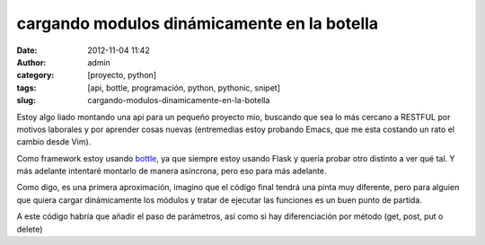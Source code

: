 cargando modulos dinámicamente en la botella
############################################

:date: 2012-11-04 11:42
:author: admin
:category: [proyecto, python]
:tags: [api, bottle, programación, python, pythonic, snipet]
:slug: cargando-modulos-dinamicamente-en-la-botella

Estoy algo liado montando una api para un pequeño proyecto mio, buscando
que sea lo más cercano a RESTFUL por motivos laborales y por aprender
cosas nuevas (entremedias estoy probando Emacs, que me esta costando un
rato el cambio desde Vim).

Como framework estoy usando `bottle`_, ya que siempre estoy usando
Flask y quería probar otro distinto a ver qué tal. Y más adelante
intentaré montarlo de manera asíncrona, pero eso para más adelante.

Como digo, es una primera aproximación, imagino que el código final
tendrá una pinta muy diferente, pero para alguien que quiera cargar
dinámicamente los módulos y tratar de ejecutar las funciones es un buen
punto de partida.

.. code-block:: python
    :linenos:

    @route('/:module/:action')  # las rutas dinámicas están compuestas de la forma modulo/función
    def run_action(module,action):
        try:
            m = import_module(module)
        except ImportError:
            redirect('/404')
        action_call = module + '_' + action 
    # para evitar que cualquier función del modulo pueda ser llamada, solo aquellos que comienzan por el nombre del modulo pueden ser invocados
        try:
            a = getattr(m, action_call)
        except AttributeError, e:  # diferencia entre fallo por modulo o accion
            print "ERROR: module %s doesn't have a %s function" % (module, action_call)
            print "ERROR: %s" % e
            redirect('/400')
        return a()

A este código habría que añadir el paso de parámetros, así como si hay
diferenciación por método (get, post, put o delete)

.. _bottle: http://bottlepy.org/
